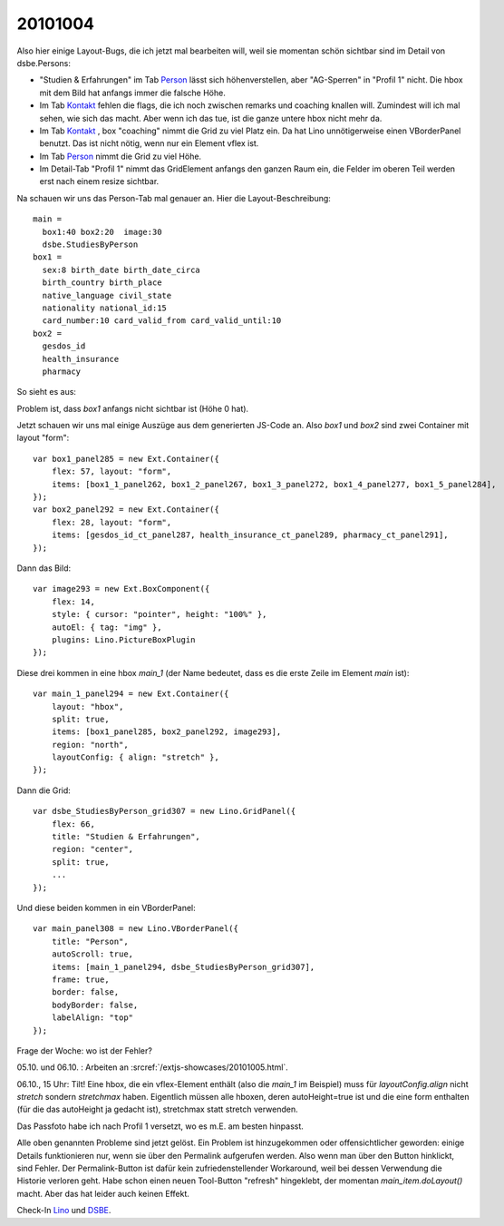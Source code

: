20101004
========

Also hier einige Layout-Bugs, die ich jetzt mal bearbeiten will, weil sie
momentan schön sichtbar sind im Detail von dsbe.Persons:

- "Studien & Erfahrungen" im Tab `Person <http://127.0.0.1:8000/api/contacts/Persons/16?fmt=detail&tab=1>`__ lässt sich 
  höhenverstellen, aber "AG-Sperren" in "Profil 1" nicht. Die hbox mit dem Bild hat anfangs immer die falsche Höhe.
- Im Tab `Kontakt <http://127.0.0.1:8000/api/contacts/Persons/16?fmt=detail&tab=0>`__ fehlen die flags, die ich noch zwischen remarks und coaching knallen will. Zumindest will ich mal sehen, wie sich das macht. Aber wenn ich das tue, ist die ganze untere hbox nicht mehr da.
- Im Tab `Kontakt <http://127.0.0.1:8000/api/contacts/Persons/16?fmt=detail&tab=0>`__ , box "coaching" nimmt die Grid zu viel Platz ein. Da hat Lino unnötigerweise einen VBorderPanel benutzt. Das ist nicht nötig, wenn nur ein Element vflex ist.
- Im Tab `Person <http://127.0.0.1:8000/api/contacts/Persons/16?fmt=detail&tab=1>`__ nimmt die Grid zu viel Höhe.
- Im Detail-Tab "Profil 1" nimmt das GridElement anfangs den ganzen Raum ein, die Felder im oberen Teil werden erst nach einem resize sichtbar.


Na schauen wir uns das Person-Tab mal genauer an. Hier die Layout-Beschreibung::

  
    main = 
      box1:40 box2:20  image:30
      dsbe.StudiesByPerson 
    box1 = 
      sex:8 birth_date birth_date_circa     
      birth_country birth_place  
      native_language civil_state 
      nationality national_id:15 
      card_number:10 card_valid_from card_valid_until:10
    box2 =
      gesdos_id
      health_insurance 
      pharmacy

So sieht es aus:
    
.. image:: 1004a.jpg
    :scale: 70
    

Problem ist, dass `box1` anfangs nicht sichtbar ist (Höhe 0 hat).

Jetzt schauen wir uns mal einige Auszüge aus dem generierten JS-Code an.
Also `box1` und `box2` sind zwei Container mit layout "form"::

    var box1_panel285 = new Ext.Container({
        flex: 57, layout: "form",
        items: [box1_1_panel262, box1_2_panel267, box1_3_panel272, box1_4_panel277, box1_5_panel284],
    });
    var box2_panel292 = new Ext.Container({
        flex: 28, layout: "form",
        items: [gesdos_id_ct_panel287, health_insurance_ct_panel289, pharmacy_ct_panel291],
    });
    
Dann das Bild::

    var image293 = new Ext.BoxComponent({
        flex: 14, 
        style: { cursor: "pointer", height: "100%" },
        autoEl: { tag: "img" },
        plugins: Lino.PictureBoxPlugin
    });
    
Diese drei kommen in eine hbox `main_1` (der Name bedeutet, 
dass es die erste Zeile im Element `main` ist)::

    var main_1_panel294 = new Ext.Container({
        layout: "hbox",
        split: true,
        items: [box1_panel285, box2_panel292, image293],
        region: "north",
        layoutConfig: { align: "stretch" },
    });
    
Dann die Grid::
    
    var dsbe_StudiesByPerson_grid307 = new Lino.GridPanel({
        flex: 66,
        title: "Studien & Erfahrungen",
        region: "center",
        split: true,
        ...
    });
    
    
Und diese beiden kommen in ein VBorderPanel::

    var main_panel308 = new Lino.VBorderPanel({
        title: "Person",
        autoScroll: true,
        items: [main_1_panel294, dsbe_StudiesByPerson_grid307],
        frame: true,
        border: false,
        bodyBorder: false,
        labelAlign: "top"
    });

Frage der Woche: wo ist der Fehler?

05.10. und 06.10. : Arbeiten an :srcref:`/extjs-showcases/20101005.html`.

06.10., 15 Uhr:  Tilt! 
Eine hbox, die ein vflex-Element enthält (also die `main_1` im Beispiel)
muss für `layoutConfig.align` nicht `stretch` sondern `stretchmax` haben.
Eigentlich müssen alle hboxen, deren autoHeight=true ist
und die eine form enthalten (für die das autoHeight ja gedacht ist), 
stretchmax statt stretch verwenden.

Das Passfoto habe ich nach Profil 1 versetzt, wo es m.E. am besten hinpasst.

Alle oben genannten Probleme sind jetzt gelöst. 
Ein Problem ist hinzugekommen oder offensichtlicher geworden: einige Details funktionieren nur, 
wenn sie über den Permalink aufgerufen werden. Also wenn man über den Button hinklickt, sind Fehler. 
Der Permalink-Button ist dafür kein zufriedenstellender Workaround, weil bei dessen 
Verwendung die Historie verloren geht. Habe schon einen neuen Tool-Button "refresh" hingeklebt, 
der momentan `main_item.doLayout()` macht. Aber das hat leider auch keinen Effekt.

Check-In 
`Lino <http://code.google.com/p/lino/source/detail?r=3203a1bb7c0be8c07aed3efe3b956ee6df15c70d>`__
und
`DSBE <http://code.google.com/p/lino-dsbe/source/detail?r=f73250498612e82f24e50582d557b486b806f5a8>`__.
